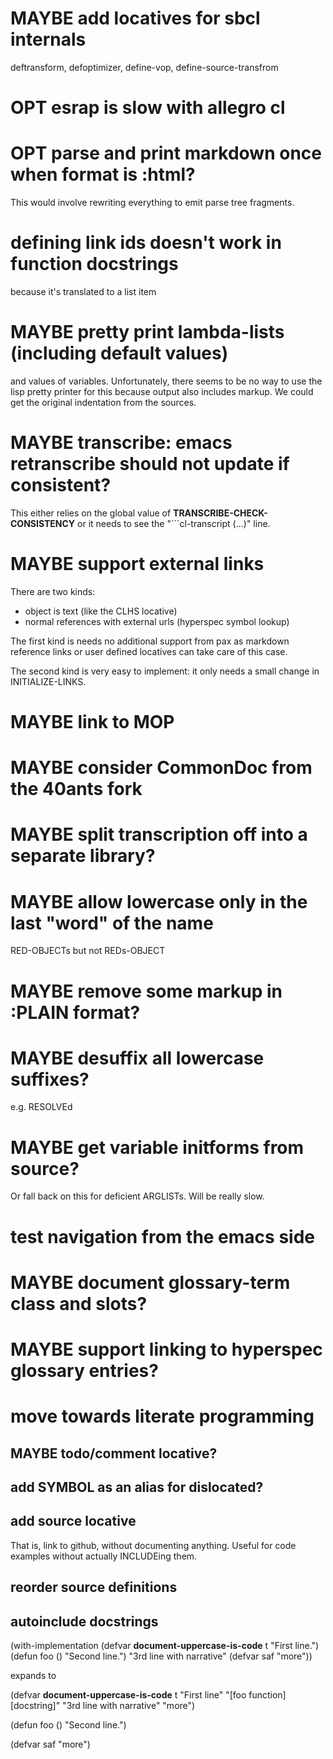 #+SEQ_TODO: TODO(t@) NEXT(n@) STARTED(s@) WAITING(w@) | DONE(d@) OLD(o@) CANCELLED(c@)
#+TODO: MAYBE(m@) FAILED(f@) LOG(l@) DEFERRED(e@)
* MAYBE add locatives for sbcl internals
deftransform, defoptimizer, define-vop, define-source-transfrom
* OPT esrap is slow with allegro cl
* OPT parse and print markdown once when *format* is :html?
This would involve rewriting everything to emit parse tree fragments.
* defining link ids doesn't work in function docstrings
because it's translated to a list item
* MAYBE pretty print lambda-lists (including default values)
and values of variables. Unfortunately, there seems to be no way to
use the lisp pretty printer for this because output also includes
markup. We could get the original indentation from the sources.
* MAYBE transcribe: emacs retranscribe should not update if consistent?
This either relies on the global value of
*TRANSCRIBE-CHECK-CONSISTENCY* or it needs to see the
"```cl-transcript (...)" line.
* MAYBE support external links
There are two kinds:
- object is text (like the CLHS locative)
- normal references with external urls (hyperspec symbol lookup)

The first kind is needs no additional support from pax as markdown
reference links or user defined locatives can take care of this case.

The second kind is very easy to implement: it only needs a small
change in INITIALIZE-LINKS.
* MAYBE link to MOP
* MAYBE consider CommonDoc from the 40ants fork
* MAYBE split transcription off into a separate library?
* MAYBE allow lowercase only in the last "word" of the name
RED-OBJECTs but not REDs-OBJECT
* MAYBE remove some markup in :PLAIN format?
* MAYBE desuffix all lowercase suffixes?
e.g. RESOLVEd
* MAYBE get variable initforms from source?
Or fall back on this for deficient ARGLISTs. Will be really slow.
* test navigation from the emacs side
* MAYBE document glossary-term class and slots?
* MAYBE support linking to hyperspec glossary entries?
* move towards literate programming
** MAYBE todo/comment locative?
** add SYMBOL as an alias for dislocated?
** add source locative
That is, link to github, without documenting anything. Useful for code
examples without actually INCLUDEing them.
** reorder source definitions
** autoinclude docstrings
(with-implementation
  (defvar *document-uppercase-is-code* t
    "First line.")
  (defun foo ()
    "Second line.")
  "3rd line with narrative"
  (defvar saf
    "more"))

expands to

(defvar *document-uppercase-is-code* t
  "First line"
  "[foo function][docstring]"
  "3rd line with narrative"
  "more")

(defun foo ()
  "Second line.")

(defvar saf
  "more")
